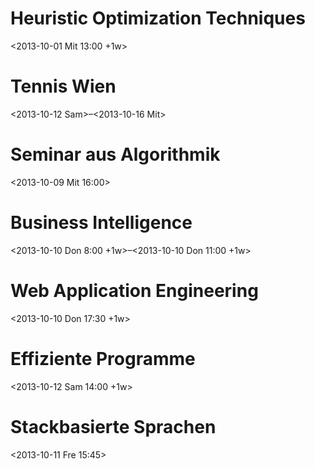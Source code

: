 * Heuristic Optimization Techniques
  :PROPERTIES:
  :LOCATION: Seminarraum 186
  :ID:       5f19db47-bcb5-4dcc-bc24-4c14dcd1b1bc
  :END:
  <2013-10-01 Mit 13:00 +1w>

* Tennis Wien
  :PROPERTIES:
  :ID:       s26ac5tnhtifb370f055meki60@google.com
  :LOCATION: 
  :END:
  <2013-10-12 Sam>--<2013-10-16 Mit>

* Seminar aus Algorithmik
  :PROPERTIES:
  :LOCATION: Besprechungsraum 186 (Favoritenstrasse 9, Stiege 2, 5.Stock)
  :ID:       4abad98f-fd9d-4fc5-a36c-f77561778c4c
  :END:
<2013-10-09 Mit 16:00>

* Business Intelligence
  :PROPERTIES:
  :LOCATION: HS 17 Friedrich Hartmann
  :ID:       4e7f5c0f-50c1-4fad-ab35-8b2031d4c174
  :END:
  <2013-10-10 Don 8:00 +1w>--<2013-10-10 Don 11:00 +1w>

* Web Application Engineering
  :PROPERTIES:
  :LOCATION: HS 8 Heinz Parkus
  :ID:       2d9197ef-eda1-4a5e-a388-a91f174737b0
  :END:
  <2013-10-10 Don 17:30 +1w>

* Effiziente Programme
  :PROPERTIES:
  :ID:       c9852317-30e3-4dfc-afc1-477beff02e59
  :END:
<2013-10-12 Sam 14:00 +1w>

* Stackbasierte Sprachen
  :PROPERTIES:
  :ID:       c29b0520-5bcd-4f47-bcc6-fbe71a738d2f
  :END:
  <2013-10-11 Fre 15:45>

